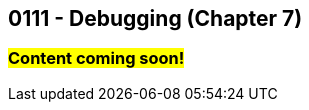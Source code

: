 :imagesdir: images
:sourcedir: source
// The following corrects the directories if this is included in the index file.
ifeval::["{docname}" == "index"]
:imagesdir: chapter-7-debugging/images
:sourcedir: chapter-7-debugging/source
endif::[]

== 0111 - Debugging (Chapter 7)

=== #Content coming soon!#

// === What's the Point?
// * 

// ''''

// === What's the Point?
// * Distinguish between compile-time and runtime errors
// * Learn some strategies for debugging your code
// * Use the debugging tools available in your IDE

// ''''
// As soon as you start writing your first lines of code, you'll be writing code with bugs in it.
// Like Thanos, it's inevitable.
// And like Thanos, you can use ludicrous time traveling to fix (decapitate?) your bugs.
// Well, you can't do that last part, but you can fix them in the present; and hopefully, you can do it without too much frustration.

// ****
// Link to intro to debugging video
// ****

// We categorize bugs into two general types:

// Compile-time errors:: Errors that prevent the compiler from fully processing your source code. These are generally the result of incorrect syntax--in other words, breaking the rules of the language.
// Runtime errors:: Errors in which your code compiles, but it does not execute as intended. Crashes are obvious runtime errors, but making an incorrect calculation is also an example of a runtime error.

// Fixing compile-time errors is just a matter of looking over your code and correcting the mistake.
// That's not always as easy as it sounds--especially for beginners--but at least the compiler and/or your IDE can give you feedback about what and where the mistake is.

// Runtime errors can be especially frustrating, especially since we can't always tell at what point the actual error is occurring.
// Did I make the mistake at the start of the program when I calculated the answer, is the mistake at the very end where I output it? 
// Or did I do something in the middle that accidentally changed the result?
// Who knows! And if you're like me, you might have done all three...

// === Finding Runtime Errors
// The single most important thing to you is see what actually going on while your program is running.
// Use output statements frequently.

// .DebuggingOutput.java - Output statements to help with debugging

// [source,java]
// ----
// include::source/DebuggingOutput.java[]

// ----

// The numbered lines identify output statements added to observe the program's behavior.

// Your IDE likely includes tools to help see what's happening in your code by stepping through program execution.

// ****
// Link to intro to VS Code debugging video
// ****
